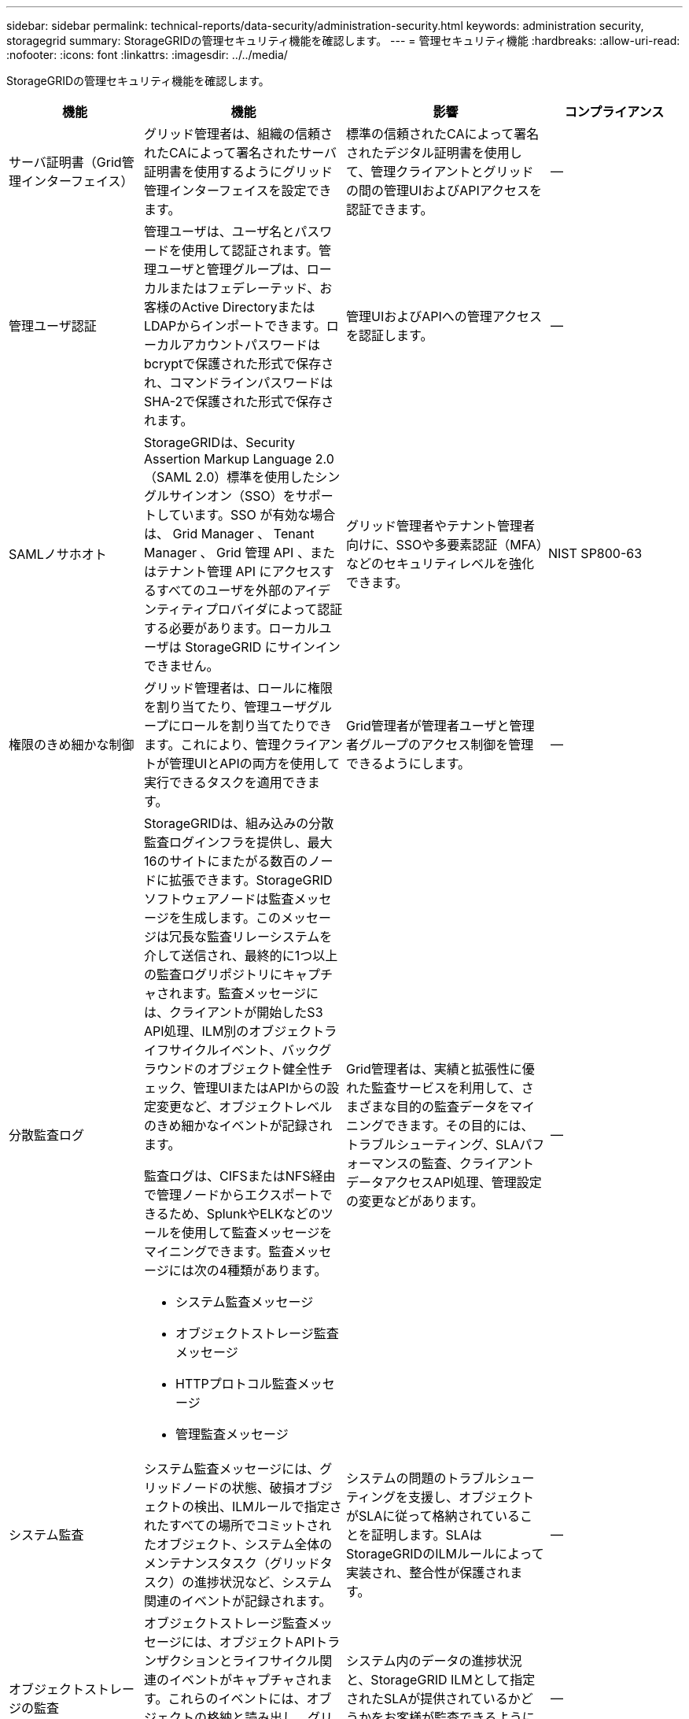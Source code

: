 ---
sidebar: sidebar 
permalink: technical-reports/data-security/administration-security.html 
keywords: administration security, storagegrid 
summary: StorageGRIDの管理セキュリティ機能を確認します。 
---
= 管理セキュリティ機能
:hardbreaks:
:allow-uri-read: 
:nofooter: 
:icons: font
:linkattrs: 
:imagesdir: ../../media/


[role="lead"]
StorageGRIDの管理セキュリティ機能を確認します。

[cols="20,30a,30,20"]
|===
| 機能 | 機能 | 影響 | コンプライアンス 


| サーバ証明書（Grid管理インターフェイス）  a| 
グリッド管理者は、組織の信頼されたCAによって署名されたサーバ証明書を使用するようにグリッド管理インターフェイスを設定できます。
| 標準の信頼されたCAによって署名されたデジタル証明書を使用して、管理クライアントとグリッドの間の管理UIおよびAPIアクセスを認証できます。 | -- 


| 管理ユーザ認証  a| 
管理ユーザは、ユーザ名とパスワードを使用して認証されます。管理ユーザと管理グループは、ローカルまたはフェデレーテッド、お客様のActive DirectoryまたはLDAPからインポートできます。ローカルアカウントパスワードはbcryptで保護された形式で保存され、コマンドラインパスワードはSHA-2で保護された形式で保存されます。
| 管理UIおよびAPIへの管理アクセスを認証します。 | -- 


| SAMLノサホオト  a| 
StorageGRIDは、Security Assertion Markup Language 2.0（SAML 2.0）標準を使用したシングルサインオン（SSO）をサポートしています。SSO が有効な場合は、 Grid Manager 、 Tenant Manager 、 Grid 管理 API 、またはテナント管理 API にアクセスするすべてのユーザを外部のアイデンティティプロバイダによって認証する必要があります。ローカルユーザは StorageGRID にサインインできません。
| グリッド管理者やテナント管理者向けに、SSOや多要素認証（MFA）などのセキュリティレベルを強化できます。 | NIST SP800-63 


| 権限のきめ細かな制御  a| 
グリッド管理者は、ロールに権限を割り当てたり、管理ユーザグループにロールを割り当てたりできます。これにより、管理クライアントが管理UIとAPIの両方を使用して実行できるタスクを適用できます。
| Grid管理者が管理者ユーザと管理者グループのアクセス制御を管理できるようにします。 | -- 


| 分散監査ログ  a| 
StorageGRIDは、組み込みの分散監査ログインフラを提供し、最大16のサイトにまたがる数百のノードに拡張できます。StorageGRIDソフトウェアノードは監査メッセージを生成します。このメッセージは冗長な監査リレーシステムを介して送信され、最終的に1つ以上の監査ログリポジトリにキャプチャされます。監査メッセージには、クライアントが開始したS3 API処理、ILM別のオブジェクトライフサイクルイベント、バックグラウンドのオブジェクト健全性チェック、管理UIまたはAPIからの設定変更など、オブジェクトレベルのきめ細かなイベントが記録されます。

監査ログは、CIFSまたはNFS経由で管理ノードからエクスポートできるため、SplunkやELKなどのツールを使用して監査メッセージをマイニングできます。監査メッセージには次の4種類があります。

* システム監査メッセージ
* オブジェクトストレージ監査メッセージ
* HTTPプロトコル監査メッセージ
* 管理監査メッセージ

| Grid管理者は、実績と拡張性に優れた監査サービスを利用して、さまざまな目的の監査データをマイニングできます。その目的には、トラブルシューティング、SLAパフォーマンスの監査、クライアントデータアクセスAPI処理、管理設定の変更などがあります。 | -- 


| システム監査  a| 
システム監査メッセージには、グリッドノードの状態、破損オブジェクトの検出、ILMルールで指定されたすべての場所でコミットされたオブジェクト、システム全体のメンテナンスタスク（グリッドタスク）の進捗状況など、システム関連のイベントが記録されます。
| システムの問題のトラブルシューティングを支援し、オブジェクトがSLAに従って格納されていることを証明します。SLAはStorageGRIDのILMルールによって実装され、整合性が保護されます。 | -- 


| オブジェクトストレージの監査  a| 
オブジェクトストレージ監査メッセージには、オブジェクトAPIトランザクションとライフサイクル関連のイベントがキャプチャされます。これらのイベントには、オブジェクトの格納と読み出し、グリッドノードからグリッドノードへの転送、および検証が含まれます。
| システム内のデータの進捗状況と、StorageGRID ILMとして指定されたSLAが提供されているかどうかをお客様が監査できるようにします。 | -- 


| HTTPプロトコルの監査  a| 
HTTPプロトコル監査メッセージには、クライアントアプリケーションとStorageGRIDノードに関連するHTTPプロトコルのやり取りがキャプチャされます。さらに、特定のHTTP要求ヘッダー（X-Forwarded-Forやユーザメタデータ[x-amz-meta-*]など）を監査に取り込むこともできます。
| クライアントとStorageGRIDの間のデータアクセスAPI処理を監査し、個 々 のユーザアカウントとアクセスキーまでのアクションをトレースできるようにします。ユーザメタデータを監査に記録し、SplunkやELKなどのログマイニングツールを使用してオブジェクトメタデータで検索することもできます。 | -- 


| 管理監査  a| 
管理監査メッセージには、管理UI（Grid管理インターフェイス）またはAPIへの管理ユーザ要求が記録されます。API に対する GET または HEAD 以外のすべての要求は、応答に加えて要求のユーザ名、 IP 、およびタイプをログに記録します。
| グリッド管理者は、どのユーザがどのソースIPから、どのデスティネーションIPから何時に行ったシステム設定変更の記録を作成できるようになります。 | -- 


| 管理UIおよびAPIアクセスでのTLS 1.3のサポート  a| 
TLSは、管理クライアントとStorageGRID管理ノードの間の通信用にハンドシェイクプロトコルを確立します。
| 管理クライアントとStorageGRIDが相互に識別および認証し、機密性とデータ整合性を維持して通信できるようにします。 | -- 


| SNMPv3によるStorageGRID監視  a| 
SNMPv3は、プライバシーのために強力な認証とデータ暗号化の両方を提供することでセキュリティを提供します。v3では、プロトコルデータユニットは暗号化プロトコルにCBC-DESを使用して暗号化されます。

プロトコルデータユニットを送信したユーザ認証は、HMAC-SHAまたはHMAC-MD5認証プロトコルによって提供されます。

SNMPv2とv1は引き続きサポートされます。
| 管理ノードでSNMPエージェントを有効にすることで、グリッド管理者がStorageGRIDシステムを監視できるようにします。 | -- 


| Prometheus指標エクスポート用のクライアント証明書  a| 
グリッド管理者は、クライアント証明書をアップロードまたは生成して、StorageGRID Prometheusデータベースへのセキュアな認証されたアクセスを提供できます。
| グリッド管理者は、クライアント証明書を使用して、Grafanaなどのアプリケーションを使用してStorageGRIDを外部から監視できます。 | -- 
|===